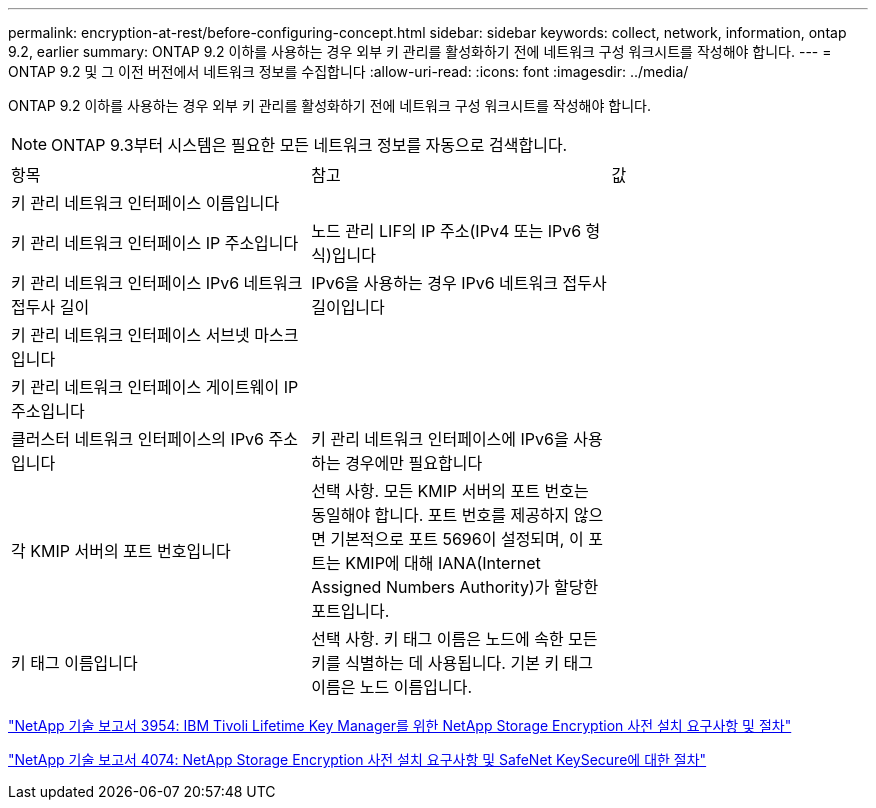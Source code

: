 ---
permalink: encryption-at-rest/before-configuring-concept.html 
sidebar: sidebar 
keywords: collect, network, information, ontap 9.2, earlier 
summary: ONTAP 9.2 이하를 사용하는 경우 외부 키 관리를 활성화하기 전에 네트워크 구성 워크시트를 작성해야 합니다. 
---
= ONTAP 9.2 및 그 이전 버전에서 네트워크 정보를 수집합니다
:allow-uri-read: 
:icons: font
:imagesdir: ../media/


[role="lead"]
ONTAP 9.2 이하를 사용하는 경우 외부 키 관리를 활성화하기 전에 네트워크 구성 워크시트를 작성해야 합니다.

[NOTE]
====
ONTAP 9.3부터 시스템은 필요한 모든 네트워크 정보를 자동으로 검색합니다.

====
[cols="35,35,30"]
|===


| 항목 | 참고 | 값 


 a| 
키 관리 네트워크 인터페이스 이름입니다
 a| 
 a| 



 a| 
키 관리 네트워크 인터페이스 IP 주소입니다
 a| 
노드 관리 LIF의 IP 주소(IPv4 또는 IPv6 형식)입니다
 a| 



 a| 
키 관리 네트워크 인터페이스 IPv6 네트워크 접두사 길이
 a| 
IPv6을 사용하는 경우 IPv6 네트워크 접두사 길이입니다
 a| 



 a| 
키 관리 네트워크 인터페이스 서브넷 마스크입니다
 a| 
 a| 



 a| 
키 관리 네트워크 인터페이스 게이트웨이 IP 주소입니다
 a| 
 a| 



 a| 
클러스터 네트워크 인터페이스의 IPv6 주소입니다
 a| 
키 관리 네트워크 인터페이스에 IPv6을 사용하는 경우에만 필요합니다
 a| 



 a| 
각 KMIP 서버의 포트 번호입니다
 a| 
선택 사항. 모든 KMIP 서버의 포트 번호는 동일해야 합니다. 포트 번호를 제공하지 않으면 기본적으로 포트 5696이 설정되며, 이 포트는 KMIP에 대해 IANA(Internet Assigned Numbers Authority)가 할당한 포트입니다.
 a| 



 a| 
키 태그 이름입니다
 a| 
선택 사항. 키 태그 이름은 노드에 속한 모든 키를 식별하는 데 사용됩니다. 기본 키 태그 이름은 노드 이름입니다.
 a| 

|===
https://www.netapp.com/pdf.html?item=/media/19676-tr-3954.pdf["NetApp 기술 보고서 3954: IBM Tivoli Lifetime Key Manager를 위한 NetApp Storage Encryption 사전 설치 요구사항 및 절차"^]

https://www.netapp.com/pdf.html?item=/media/19682-tr-4074.pdf["NetApp 기술 보고서 4074: NetApp Storage Encryption 사전 설치 요구사항 및 SafeNet KeySecure에 대한 절차"^]
